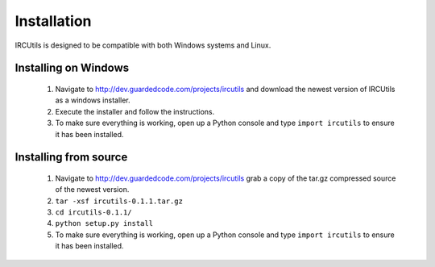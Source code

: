 Installation
============
IRCUtils is designed to be compatible with both Windows systems and Linux.


Installing on Windows
---------------------
 1. Navigate to http://dev.guardedcode.com/projects/ircutils and download the 
    newest version of IRCUtils as a windows installer.
 2. Execute the installer and follow the instructions.
 3. To make sure everything is working, open up a Python console and type 
    ``import ircutils`` to ensure it has been installed.
 
Installing from source
----------------------
 1. Navigate to http://dev.guardedcode.com/projects/ircutils grab a copy of the
    tar.gz compressed source of the newest version.
 2. ``tar -xsf ircutils-0.1.1.tar.gz``
 3. ``cd ircutils-0.1.1/``
 4. ``python setup.py install``
 5. To make sure everything is working, open up a Python console and type 
    ``import ircutils`` to ensure it has been installed.